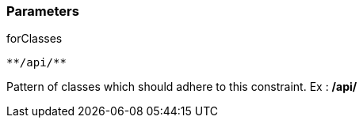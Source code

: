 === Parameters

.forClasses
****

----
**/api/**
----

Pattern of classes which should adhere to this constraint. Ex : **/api/**
****
